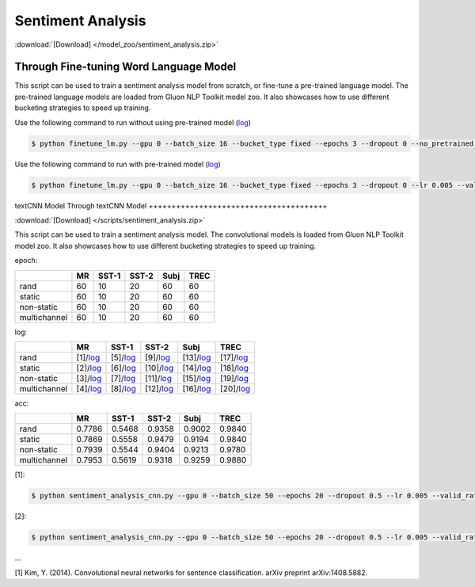 
Sentiment Analysis
------------------

:download:`[Download] </model_zoo/sentiment_analysis.zip>`

Through Fine-tuning Word Language Model
+++++++++++++++++++++++++++++++++++++++

This script can be used to train a sentiment analysis model from scratch, or fine-tune a pre-trained language model.
The pre-trained language models are loaded from Gluon NLP Toolkit model zoo. It also showcases how to use different
bucketing strategies to speed up training.

Use the following command to run without using pre-trained model (`log <https://github.com/dmlc/web-data/blob/master/gluonnlp/logs/sentiment/sentiment_raw_20180817.log>`__)

.. code-block:: console

   $ python finetune_lm.py --gpu 0 --batch_size 16 --bucket_type fixed --epochs 3 --dropout 0 --no_pretrained --lr 0.005 --valid_ratio 0.1 --save-prefix imdb_lstm_200  # Test Accuracy 85.60

Use the following command to run with pre-trained model (`log <https://github.com/dmlc/web-data/blob/master/gluonnlp/logs/sentiment/sentiment_pretrained_20180817.log>`__)

.. code-block:: console

   $ python finetune_lm.py --gpu 0 --batch_size 16 --bucket_type fixed --epochs 3 --dropout 0 --lr 0.005 --valid_ratio 0.1 --save-prefix imdb_lstm_200  # Test Accuracy 86.46

textCNN Model
Through textCNN Model
+++++++++++++++++++++++++++++++++++++++

:download:`[Download] </scripts/sentiment_analysis.zip>`

This script can be used to train a sentiment analysis model.
The convolutional models is loaded from Gluon NLP Toolkit model zoo. It also showcases how to use different 
bucketing strategies to speed up training.

epoch:

+----------------+--------+---------+---------+--------+--------+
|                | MR     | SST-1   | SST-2   | Subj   | TREC   |
+================+========+=========+=========+========+========+
| rand           |   60   |   10    |   20    |   60   |   60   |
+----------------+--------+---------+---------+--------+--------+
| static         |   60   |   10    |   20    |   60   |   60   |
+----------------+--------+---------+---------+--------+--------+
| non-static     |   60   |   10    |   20    |   60   |   60   |
+----------------+--------+---------+---------+--------+--------+
| multichannel   |   60   |   10    |   20    |   60   |   60   |
+----------------+--------+---------+---------+--------+--------+


log:

+----------------+-------------------------------------------------------------------------------------------------------------------+---------------------------------------------------------------------------------------------------------------------+----------------------------------------------------------------------------------------------------------------------+----------------------------------------------------------------------------------------------------------------------+----------------------------------------------------------------------------------------------------------------------+
|                | MR                                                                                                                | SST-1                                                                                                               | SST-2                                                                                                                | Subj                                                                                                                 | TREC                                                                                                                 |
+================+===================================================================================================================+=====================================================================================================================+======================================================================================================================+======================================================================================================================+======================================================================================================================+
| rand           | [1]/`log <https://github.com/dmlc/web-data/blob/master/gluonnlp/logs/sentiment_analysis/mr_rand.log>`__           | [5]/`log <https://github.com/dmlc/web-data/blob/master/gluonnlp/logs/sentiment_analysis/sst1_rand.log>`__           | [9]/`log <https://github.com/dmlc/web-data/blob/master/gluonnlp/logs/sentiment_analysis/sst2_rand.log>`__            | [13]/`log <https://github.com/dmlc/web-data/blob/master/gluonnlp/logs/sentiment_analysis/subj_rand.log>`__           | [17]/`log <https://github.com/dmlc/web-data/blob/master/gluonnlp/logs/sentiment_analysis/trec_rand.log>`__           |
+----------------+-------------------------------------------------------------------------------------------------------------------+---------------------------------------------------------------------------------------------------------------------+----------------------------------------------------------------------------------------------------------------------+----------------------------------------------------------------------------------------------------------------------+----------------------------------------------------------------------------------------------------------------------+
| static         | [2]/`log <https://github.com/dmlc/web-data/blob/master/gluonnlp/logs/sentiment_analysis/mr_static.log>`__         | [6]/`log <https://github.com/dmlc/web-data/blob/master/gluonnlp/logs/sentiment_analysis/sst1_static.log>`__         | [10]/`log <https://github.com/dmlc/web-data/blob/master/gluonnlp/logs/sentiment_analysis/sst2_static.log>`__         | [14]/`log <https://github.com/dmlc/web-data/blob/master/gluonnlp/logs/sentiment_analysis/subj_static.log>`__         | [18]/`log <https://github.com/dmlc/web-data/blob/master/gluonnlp/logs/sentiment_analysis/trec_static.log>`__         |
+----------------+-------------------------------------------------------------------------------------------------------------------+---------------------------------------------------------------------------------------------------------------------+----------------------------------------------------------------------------------------------------------------------+----------------------------------------------------------------------------------------------------------------------+----------------------------------------------------------------------------------------------------------------------+
| non-static     | [3]/`log <https://github.com/dmlc/web-data/blob/master/gluonnlp/logs/sentiment_analysis/mr_non-static.log>`__     | [7]/`log <https://github.com/dmlc/web-data/blob/master/gluonnlp/logs/sentiment_analysis/sst1_non-static.log>`__     | [11]/`log <https://github.com/dmlc/web-data/blob/master/gluonnlp/logs/sentiment_analysis/sst2_non-static.log>`__     | [15]/`log <https://github.com/dmlc/web-data/blob/master/gluonnlp/logs/sentiment_analysis/subj_non-static.log>`__     | [19]/`log <https://github.com/dmlc/web-data/blob/master/gluonnlp/logs/sentiment_analysis/trec_non-static.log>`__     |
+----------------+-------------------------------------------------------------------------------------------------------------------+---------------------------------------------------------------------------------------------------------------------+----------------------------------------------------------------------------------------------------------------------+----------------------------------------------------------------------------------------------------------------------+----------------------------------------------------------------------------------------------------------------------+
| multichannel   | [4]/`log <https://github.com/dmlc/web-data/blob/master/gluonnlp/logs/sentiment_analysis/mr_multichannel.log>`__   | [8]/`log <https://github.com/dmlc/web-data/blob/master/gluonnlp/logs/sentiment_analysis/sst1_multichannel.log>`__   | [12]/`log <https://github.com/dmlc/web-data/blob/master/gluonnlp/logs/sentiment_analysis/sst2_multichannel.log>`__   | [16]/`log <https://github.com/dmlc/web-data/blob/master/gluonnlp/logs/sentiment_analysis/subj_multichannel.log>`__   | [20]/`log <https://github.com/dmlc/web-data/blob/master/gluonnlp/logs/sentiment_analysis/trec_multichannel.log>`__   |
+----------------+-------------------------------------------------------------------------------------------------------------------+---------------------------------------------------------------------------------------------------------------------+----------------------------------------------------------------------------------------------------------------------+----------------------------------------------------------------------------------------------------------------------+----------------------------------------------------------------------------------------------------------------------+

acc:

+----------------+----------+-----------+-----------+----------+----------+
|                |   MR     |   SST-1   |   SST-2   |   Subj   |   TREC   |
+================+==========+===========+===========+==========+==========+
| rand           | 0.7786   | 0.5468    | 0.9358    | 0.9002   | 0.9840   |
+----------------+----------+-----------+-----------+----------+----------+
| static         | 0.7869   | 0.5558    | 0.9479    | 0.9194   | 0.9840   |
+----------------+----------+-----------+-----------+----------+----------+
| non-static     | 0.7939   | 0.5544    | 0.9404    | 0.9213   | 0.9780   |
+----------------+----------+-----------+-----------+----------+----------+
| multichannel   | 0.7953   | 0.5619    | 0.9318    | 0.9259   | 0.9880   |
+----------------+----------+-----------+-----------+----------+----------+

[1]:

.. code-block:: console

   $ python sentiment_analysis_cnn.py --gpu 0 --batch_size 50 --epochs 20 --dropout 0.5 --lr 0.005 --valid_ratio 0.1 --save-prefix sa_cnn_300 --model_mode multichannel --data_name MR

[2]:

.. code-block:: console

   $ python sentiment_analysis_cnn.py --gpu 0 --batch_size 50 --epochs 20 --dropout 0.5 --lr 0.005 --valid_ratio 0.1 --save-prefix sa_cnn_300 --model_mode multichannel --data_name MR

...

[1] Kim, Y. (2014). Convolutional neural networks for sentence classification. arXiv preprint arXiv:1408.5882.
